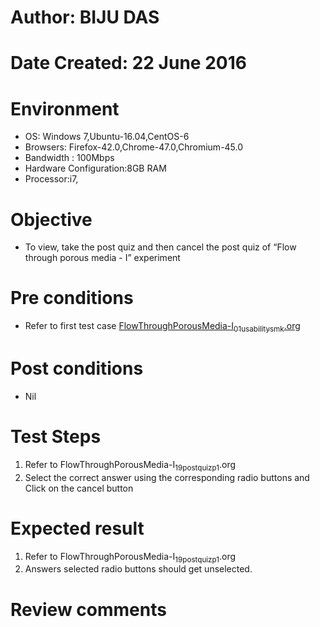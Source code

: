 * Author: BIJU DAS
* Date Created: 22 June 2016
* Environment
  - OS: Windows 7,Ubuntu-16.04,CentOS-6
  - Browsers: Firefox-42.0,Chrome-47.0,Chromium-45.0
  - Bandwidth : 100Mbps
  - Hardware Configuration:8GB RAM  
  - Processor:i7,

* Objective
  - To view, take the post quiz and then cancel the post quiz of “Flow through porous media - I” experiment

* Pre conditions
  - Refer to first test case [[https://github.com/Virtual-Labs/virtual-mass-transfer-lab-iitg/blob/master/test-cases/integration_test-cases/FlowThroughPorousMedia-I/FlowThroughPorousMedia-I_01_usability_smk.org][FlowThroughPorousMedia-I_01_usability_smk.org]] 
* Post conditions
   - Nil
* Test Steps
  1. Refer to FlowThroughPorousMedia-I_19_postquiz_p1.org
  2. Select the correct answer using the corresponding radio buttons and Click on the cancel button
  

* Expected result
  1. Refer to FlowThroughPorousMedia-I_19_postquiz_p1.org
  2. Answers selected radio buttons should get unselected.
  

* Review comments
